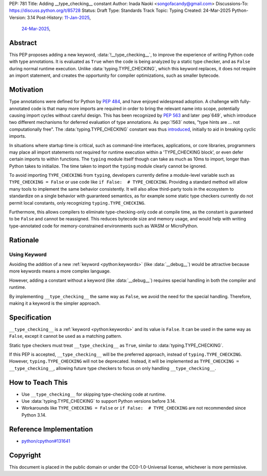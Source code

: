 PEP: 781
Title: Adding __type_checking__ constant
Author: Inada Naoki <songofacandy@gmail.com>
Discussions-To: https://discuss.python.org/t/85728
Status: Draft
Type: Standards Track
Topic: Typing
Created: 24-Mar-2025
Python-Version: 3.14
Post-History: `11-Jan-2025 <https://discuss.python.org/t/76766>`__,
              `24-Mar-2025 <https://discuss.python.org/t/85728>`__,


Abstract
========

This PEP proposes adding a new keyword, :data:`!__type_checking__`, to improve
the experience of writing Python code with type annotations. It is evaluated
as ``True`` when the code is being analyzed by a static type checker, and as
``False`` during normal runtime execution. Unlike :data:`typing.TYPE_CHECKING`,
which this keyword replaces, it does not require an import statement, and
creates the opportunity for compiler optimizations, such as smaller bytecode.


Motivation
==========

Type annotations were defined for Python by :pep:`484`, and have enjoyed
widespread adoption. A challenge with fully-annotated code is that many
more imports are required in order to bring the relevant name into scope,
potentially causing import cycles without careful design. This has been
recognized by :pep:`563` and later :pep`649`, which introduce two different
mechanisms for deferred evaluation of type annotations. As :pep:`!563` notes,
"type hints are ... not computationally free". The :data:`typing.TYPE_CHECKING`
constant was thus introduced__, initially to aid in breaking cyclic imports.

__ https://github.com/python/typing/issues/230

In situations where startup time is critical, such as command-line interfaces,
applications, or core libraries, programmers may place all import statements
not required for runtime execution within a 'TYPE_CHECKING block', or even
defer certain imports to within functions. The ``typing`` module itself though
can take as much as 10ms to import, longer than Python takes to initialize.
The time taken to import the ``typing`` module clearly cannot be ignored.

To avoid importing ``TYPE_CHECKING`` from ``typing``, developers currently
define a module-level variable such as ``TYPE_CHECKING = False`` or use code
like ``if False:  # TYPE_CHECKING``. Providing a standard method will allow
many tools to implement the same behavior consistently. It will also allow
third-party tools in the ecosystem to standardize on a single behavior
with guaranteed semantics, as for example some static type checkers currently
do not permit local constants, only recognizing ``typing.TYPE_CHECKING``.

Furthermore, this allows compilers to eliminate type-checking-only code at
compile time, as the constant is guaranteed to be ``False`` and cannot be
reassigned. This reduces bytecode size and memory usage, and would help with
writing type-annotated code for memory-constrained environments such as WASM
or MicroPython.


Rationale
=========

Using Keyword
-------------

Avoiding the addition of a new :ref:`keyword <python:keywords>`
(like :data:`__debug__`) would be attractive because more keywords means
a more complex language.

However, adding a constant without a keyword (like :data:`__debug__`) requires
special handling in both the compiler and runtime.

By implementing ``__type_checking__`` the same way as ``False``, we avoid the
need for the special handling.
Therefore, making it a keyword is the simpler approach.


Specification
=============

``__type_checking__`` is a :ref:`keyword <python:keywords>` and its value is
``False``.
It can be used in the same way as ``False``, except it cannot be used as
a matching pattern.

Static type checkers must treat ``__type_checking__`` as ``True``,
similar to :data:`typing.TYPE_CHECKING`.

If this PEP is accepted, ``__type_checking__`` will be the preferred approach,
instead of ``typing.TYPE_CHECKING``. However, ``typing.TYPE_CHECKING`` will not
be deprecated.
Instead, it will be implemented as ``TYPE_CHECKING = __type_checking__``,
allowing future type checkers to focus on only handling ``__type_checking__``.


How to Teach This
=================

* Use ``__type_checking__`` for skipping type-checking code at runtime.
* Use :data:`typing.TYPE_CHECKING` to support Python versions before 3.14.
* Workarounds like ``TYPE_CHECKING = False`` or ``if False:  # TYPE_CHECKING``
  are not recommended since Python 3.14.


Reference Implementation
========================

* `python/cpython#131641 <https://github.com/python/cpython/pull/131641>`__


Copyright
=========

This document is placed in the public domain or under the
CC0-1.0-Universal license, whichever is more permissive.
